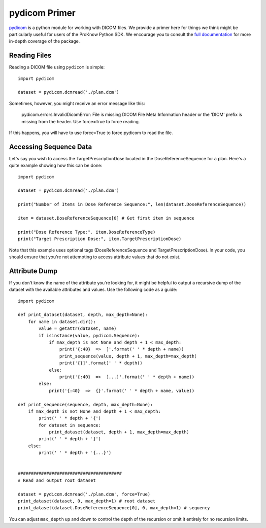 .. _pydicom-primer:

pydicom Primer
==============

`pydicom <https://pypi.org/project/pydicom/>`_ is a python module for working with DICOM files. We provide a primer here for things we think might be particularly useful for users of the ProKnow Python SDK. We encourage you to consult the `full documentation <https://pydicom.github.io/pydicom/stable/>`_ for more in-depth coverage of the package.

Reading Files
-------------

Reading a DICOM file using ``pydicom`` is simple::

    import pydicom

    dataset = pydicom.dcmread('./plan.dcm')

Sometimes, however, you might receive an error message like this:

    pydicom.errors.InvalidDicomError: File is missing DICOM File Meta Information header or the 'DICM' prefix is missing from the header. Use force=True to force reading.

If this happens, you will have to use force=True to force pydicom to read the file.

Accessing Sequence Data
-----------------------

Let's say you wish to access the TargetPrescriptionDose located in the DoseReferenceSequence for a plan. Here's a quite example showing how this can be done::

    import pydicom

    dataset = pydicom.dcmread('./plan.dcm')

    print("Number of Items in Dose Reference Sequence:", len(dataset.DoseReferenceSequence))

    item = dataset.DoseReferenceSequence[0] # Get first item in sequence

    print("Dose Reference Type:", item.DoseReferenceType)
    print("Target Prescription Dose:", item.TargetPrescriptionDose)

Note that this example uses optional tags (DoseReferenceSequence and TargetPrescriptionDose). In your code, you should ensure that you're not attempting to access attribute values that do not exist.

Attribute Dump
--------------

If you don't know the name of the attribute you're looking for, it might be helpful to output a recursive dump of the dataset with the available attributes and values. Use the following code as a guide::

    import pydicom

    def print_dataset(dataset, depth, max_depth=None):
        for name in dataset.dir():
            value = getattr(dataset, name)
            if isinstance(value, pydicom.Sequence):
                if max_depth is not None and depth + 1 < max_depth:
                    print('{:40}  =>  ['.format(' ' * depth + name))
                    print_sequence(value, depth + 1, max_depth=max_depth)
                    print('{}]'.format(' ' * depth))
                else:
                    print('{:40}  =>  [...]'.format(' ' * depth + name))
            else:
                print('{:40}  =>  {}'.format(' ' * depth + name, value))

    def print_sequence(sequence, depth, max_depth=None):
        if max_depth is not None and depth + 1 < max_depth:
            print(' ' * depth + '{')
            for dataset in sequence:
                print_dataset(dataset, depth + 1, max_depth=max_depth)
            print(' ' * depth + '}')
        else:
            print(' ' * depth + '{...}')


    ########################################
    # Read and output root dataset

    dataset = pydicom.dcmread('./plan.dcm', force=True)
    print_dataset(dataset, 0, max_depth=1) # root dataset
    print_dataset(dataset.DoseReferenceSequence[0], 0, max_depth=1) # sequency

You can adjust ``max_depth`` up and down to control the depth of the recursion or omit it entirely for no recursion limits.
